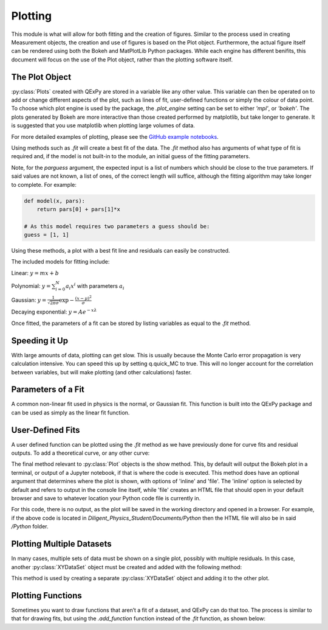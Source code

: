 Plotting
========

This module is what will allow for both fitting and the creation of
figures. Similar to the process used in creating Measurement objects,
the creation and use of figures is based on the Plot object.
Furthermore, the actual figure itself can be rendered using both the
Bokeh and MatPlotLib Python packages. While each engine has different
benifits, this document will focus on the use of the Plot object, rather
than the plotting software itself.

The Plot Object
---------------

:py:class:`Plots` created with QExPy are stored in a variable like any other value.
This variable can then be operated on to add or change different aspects
of the plot, such as lines of fit, user-defined functions or simply the
colour of data point. To choose which plot engine is used by the
package, the *.plot_engine* setting can be set to either *'mpl'*, or
*'bokeh'*. The plots generated by Bokeh are more interactive than those created performed by matplotlib, but take longer to generate. It is suggested that you use matplotlib when plotting large volumes of data.

.. bokeh-plot::
   :source-position: above

   import qexpy as q

   # This produces two sets of data which should be fit to a line with a
   # slope of 3 and an intercept 2

   figure = q.MakePlot([1, 2, 3, 4, 5], [5, 7, 11, 14, 17], xerr=0.5, yerr=1)
   figure.show()

For more detailed examples of plotting, please see the
`GitHub example notebooks`_.

.. _GitHub example notebooks: https://github.com/Queens-Physics/qexpy/tree/master/examples/jupyter
	
Using methods such as *.fit* will create a best fit of the data. 
The *.fit* method also has arguments of what type of fit is 
required and, if the model is not built-in to the module, an 
initial guess of the fitting parameters.

.. automethod:: qexpy.plotting.Plot.fit
   :noindex:

Note, for the *parguess* argument, the expected input is a list of
numbers which should be close to the true parameters.  If said values
are not known, a list of ones, of the correct length will suffice,
although the fitting algorithm may take longer to complete.
For example:

.. code-block:: python

   def model(x, pars):
       return pars[0] + pars[1]*x
		
   # As this model requires two parameters a guess should be:
   guess = [1, 1]
	
Using these methods, a plot with a best fit line and residuals can
easily be constructed.

.. bokeh-plot::
   :source-position: above

   import qexpy as q

   x = q.MeasurementArray([1, 2, 3, 4, 5], [0.5], name='Length', units='cm')
   y = q.MeasurementArray([5, 7, 11, 14, 17], [1], name='Mass', units='g')

   figure = q.MakePlot(x, y)
   figure.fit('linear')
   figure.show_residuals = True
   figure.show()

The included models for fitting include:

Linear: :math:`y=m x+b`

Polynomial: :math:`y=\sum_{i=0}^{N} a_i x^i` with parameters :math:`a_i`

Gaussian: :math:`y=\frac{1}{\sqrt{2 \pi \sigma}}\exp{-\frac{(x-\mu)^2}{\sigma}}`

Decaying exponential: :math:`y=Ae^{-x\lambda}`

Once fitted, the parameters of a fit can be stored by listing variables
as equal to the *.fit* method.

.. bokeh-plot::
   :source-position: above

   import qexpy as q

   x = q.MeasurementArray([1, 2, 3, 4, 5], [0.5], name='Length', units='cm')
   y = q.MeasurementArray([5, 7, 11, 14, 17], [1], name='Mass', units='g')

   figure = q.MakePlot(x, y)
   m, b = figure.fit('linear')
   figure.show_residuals = True
   figure.show()

Speeding it Up
--------------

With large amounts of data, plotting can get slow. This is usually because the Monte Carlo error propagation is very calculation intensive. You can speed this up by setting q.quick_MC to true. This will no longer account for the correlation between variables, but will make plotting (and other calculations) faster.

.. bokeh-plot::
   :source-position: above

   import qexpy as q

   # Speeds up plotting
   q.quick_MC = True

   x = q.MeasurementArray([1, 2, 3, 4, 5, 6, 7, 8, 9], [0.1, 0.2, 0.3, 0.4, 0.5, 0.6, 0.7, 0.8, 0.9])
   y = q.MeasurementArray([0.5, 0.9, 1.6, 2, 2.5, 2.9, 3.6, 4, 4.5], 0.1)

   figure = q.MakePlot(x, y)

   figure.show()

Parameters of a Fit
-------------------

A common non-linear fit used in physics is the normal, or Gaussian fit.
This function is built into the QExPy package and can be used as simply
as the linear fit function.

.. bokeh-plot::
   :source-position: above

   import qexpy as q

   x = q.MeasurementArray([1, 2, 3, 4, 5], [0.5], name='Length', units='cm')
   y = q.MeasurementArray([ 0.325,  0.882 ,  0.882 ,  0.325,  0.0439], [1], name='Mass', units='g')

   figure = q.MakePlot(x, y)
   mu, sigma, norm = figure.fit('Gauss')
   figure.show_residuals = True
   figure.show()

User-Defined Fits
-----------------

A user defined function can be plotted using the *.fit* method as
we have previously done for curve fits and residual outputs.
To add a theoretical curve, or any other curve:

.. bokeh-plot::
   :source-position: above

   import qexpy as q

   x = q.MeasurementArray([1, 2, 3, 4, 5], [0.5], name='Length', units='cm')
   y = q.MeasurementArray([5, 7, 11, 14, 17], [1], name='Mass', units='g')

   figure = q.MakePlot(x, y)

   def theoretical(x, *pars):
       return pars[0] + pars[1]*x

   figure.fit(model=theoretical, parguess=[2, 2])
   figure.show()
    
The final method relevant to :py:class:`Plot` objects is the show method.
This, by default will output the Bokeh plot in a terminal, or output of a
Jupyter notebook, if that is where the code is executed.
This method does have an optional argument that determines where the plot
is shown, with options of 'inline' and 'file'.  The 'inline' option is
selected by default and refers to output in the console line itself,
while 'file' creates an HTML file that should open in your default
browser and save to whatever location your Python code file is currently
in.

.. bokeh-plot::
   :source-position: above

   import qexpy as q

   x = q.MeasurementArray([1, 2, 3, 4, 5], [0.5], name='Length', units='cm')
   y = q.MeasurementArray([5, 7, 11, 14, 17], [1], name='Applied Mass', units='g')

   figure = q.MakePlot(x, y)
   figure.show('file')

For this code, there is no output, as the plot will be saved in the
working directory and opened in a browser.  For example, if the above
code is located in *Diligent_Physics_Student/Documents/Python* then the
HTML file will also be in said */Python* folder.

Plotting Multiple Datasets
--------------------------

In many cases, multiple sets of data must be shown on a single plot,
possibly with multiple residuals. In this case, another :py:class:`XYDataSet` object
must be created and added with the following method:

.. automethod:: qexpy.plotting.Plot.add_dataset
   :noindex:

This method is used by creating a separate :py:class:`XYDataSet` object and adding it 
to the other plot.

.. bokeh-plot::
   :source-position: above

   import qexpy as q

   x1 = q.MeasurementArray([1, 2, 3, 4, 5], [0.5], name='Length', units='cm')
   y1 = q.MeasurementArray([5, 7, 11, 14, 17], [1], name='Applied Mass', units='g')

   figure = q.MakePlot(x1, y1)
   figure.fit('linear')
   figure.show_residuals = True

   x2 = q.MeasurementArray([1, 2, 3, 4, 5], [0.5], name='Length', units='cm')
   y2 = q.MeasurementArray([4, 8, 13, 12, 19], [1], name='Applied Mass', units='g')
   
   data2 = q.XYDataSet(x2, y2)
   figure.add_dataset(data2)

   figure.show()

Plotting Functions
------------------

Sometimes you want to draw functions that aren’t a fit of a dataset, and QExPy can do that too. The process is similar to that for drawing fits, but using the *.add_function* function instead of the *.fit* function, as shown below:

.. bokeh-plot::
   :source-position: above

   import qexpy as q

   def func(x, *pars):
       return pars[0] + pars[1]*x

   figure = q.MakePlot()
   
   # This function is not related to any data.
   figure.add_function(func, name="Function", pars = [1, 5],
                  color = 'saddlebrown', x_range =[-10,10])

   figure.show()
